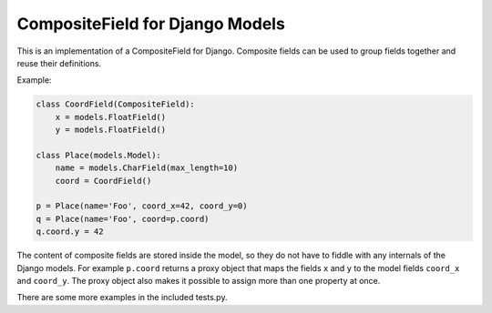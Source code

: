CompositeField for Django Models
================================

This is an implementation of a CompositeField for Django. Composite fields
can be used to group fields together and reuse their definitions.

Example:

.. code-block:: python

    class CoordField(CompositeField):
        x = models.FloatField()
        y = models.FloatField()

    class Place(models.Model):
        name = models.CharField(max_length=10)
        coord = CoordField()

    p = Place(name='Foo', coord_x=42, coord_y=0)
    q = Place(name='Foo', coord=p.coord)
    q.coord.y = 42

The content of composite fields are stored inside the model, so they do
not have to fiddle with any internals of the Django models. For example
``p.coord`` returns a proxy object that maps the fields ``x`` and ``y``
to the model fields ``coord_x`` and ``coord_y``. The proxy object also
makes it possible to assign more than one property at once.

There are some more examples in the included tests.py.


